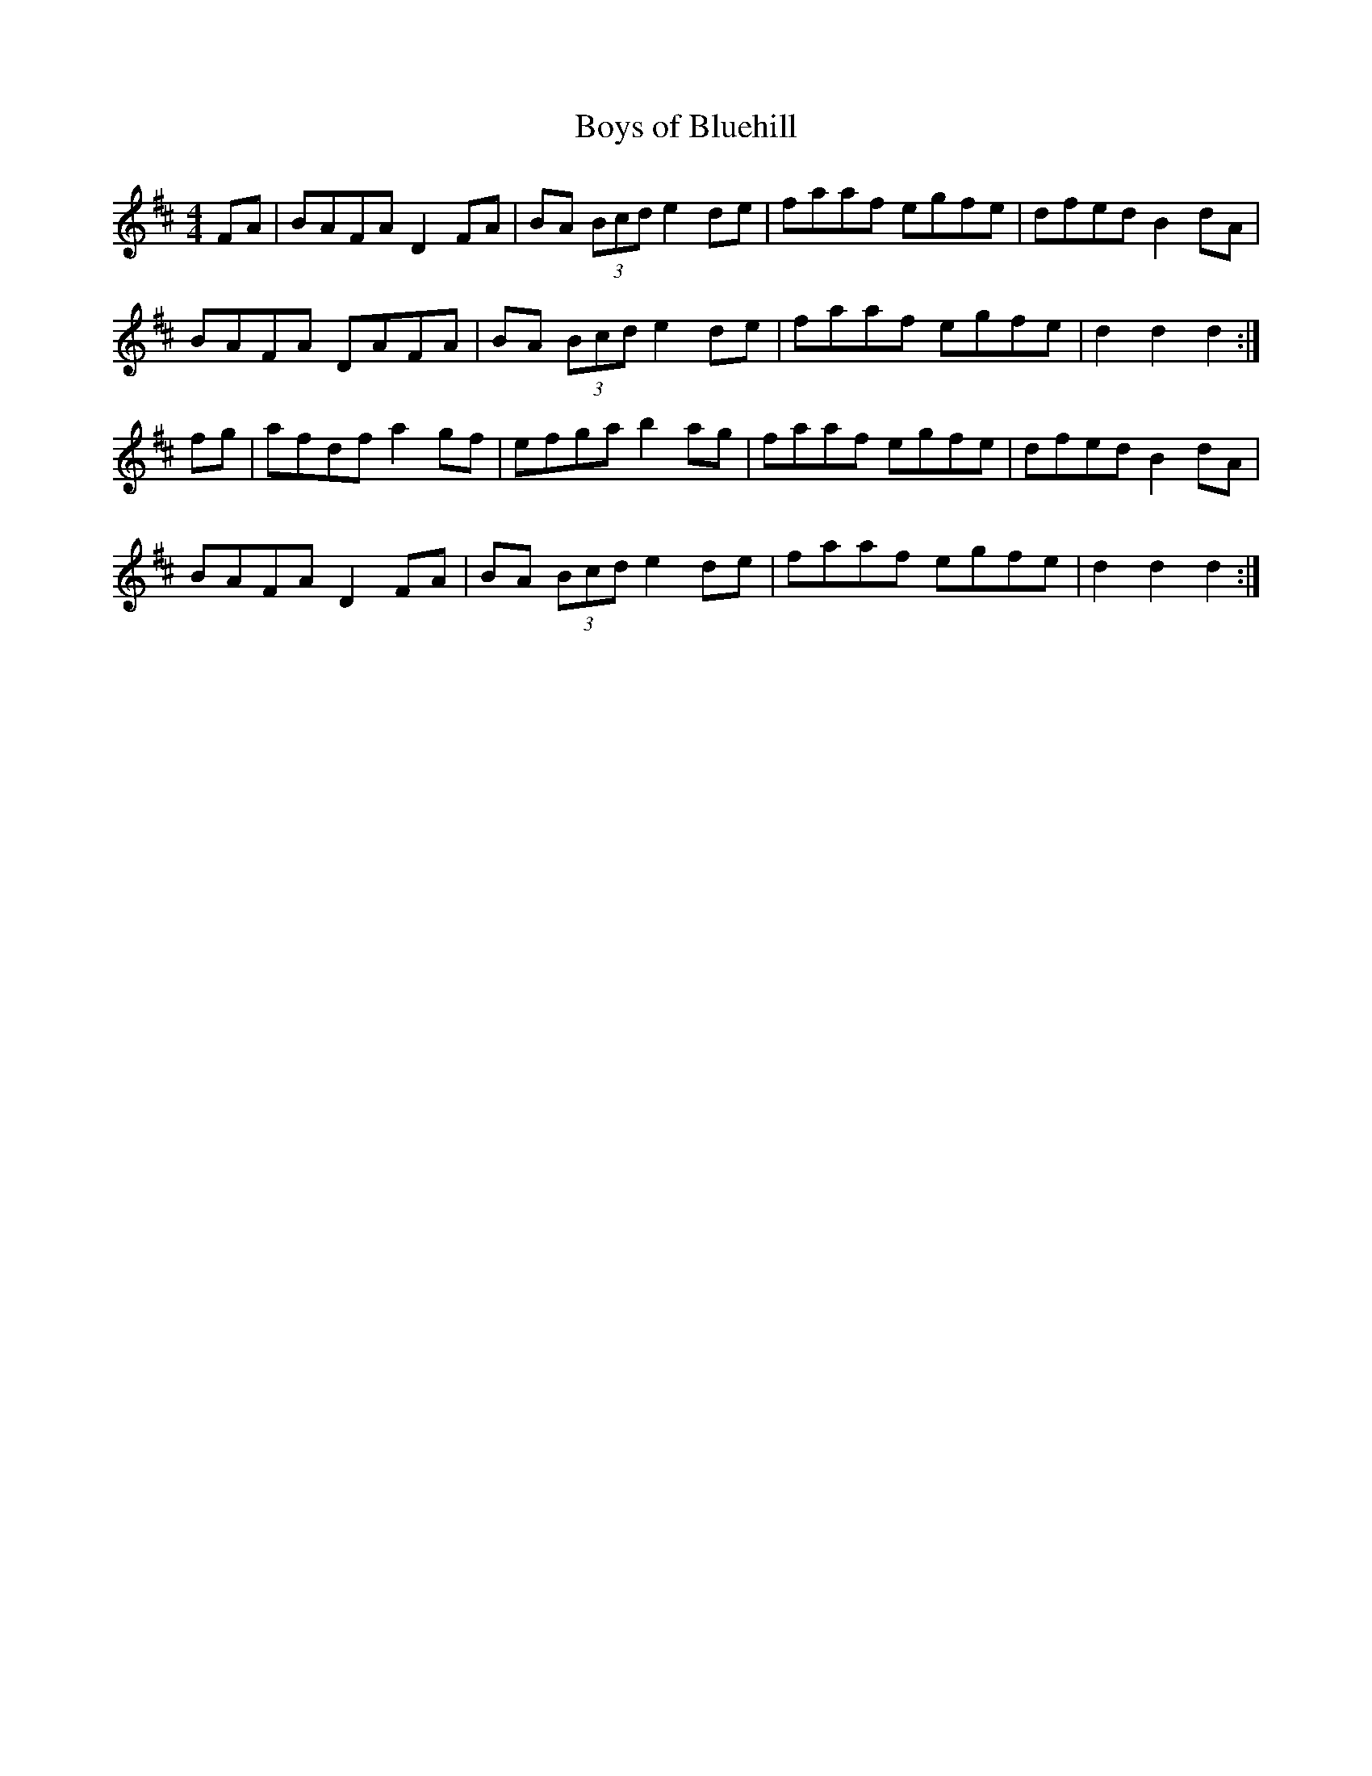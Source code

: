 X: 9
T:Boys of Bluehill
R:hornpipe
Z:Often followed by Harvest Home as a medley
M:4/4
L:1/8
K:D
FA|BAFA D2FA|BA (3Bcd e2de|faaf egfe|dfed B2dA|
BAFA DAFA|BA (3Bcd e2de|faaf egfe|d2d2 d2:|
fg|afdf a2gf|efga b2ag|faaf egfe|dfed B2dA|
BAFA D2FA|BA (3Bcd e2de|faaf egfe|d2d2 d2:|


